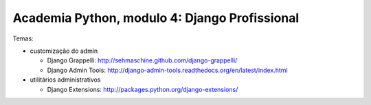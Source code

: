 ==============================================
Academia Python, modulo 4: Django Profissional
==============================================

Temas:

- customização do admin

  - Django Grappelli: http://sehmaschine.github.com/django-grappelli/
  
  - Django Admin Tools: http://django-admin-tools.readthedocs.org/en/latest/index.html
  
- utilitários administrativos

  - Django Extensions: http://packages.python.org/django-extensions/
